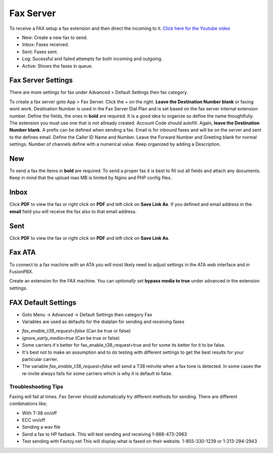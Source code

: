 ************
Fax Server
************

To receive a FAX setup a fax extension and then direct the incoming to it. `Click here for the Youtube video <https://youtu.be/AJHcle2U3n4>`_



.. image:: ../_static/images/fusionpbx_fax.jpg
        :scale: 85%

* New: Create a new fax to send.
* Inbox: Faxes received.
* Sent: Faxes sent.
* Log: Sucessful and failed attempts for both incoming and outgoing.
* Active: Shows the faxes in queue.

Fax Server Settings
====================

There are more settings for fax under Advanced > Default Settings then fax category.

To create a fax server goto App > Fax Server.  Click the + on the right. **Leave the Destination Number blank** or faxing wont work.  Destination Number is used in the Fax Server Dial Plan and is set based on the fax server internal extension number.  Define the fields, the ones in **bold** are required.  It is a good idea to organize so define the name thoughtfully.  The extension you must use one that is not allready created.  Account Code should autofill.  Again, **leave the Destination Number blank**.  A prefix can be defined when sending a fax.  Email is for inbound faxes and will be on the server and sent to the defines email. Define the Caller ID Name and Number.  Leave the Forward Number and Greeting blank for normal settings.  Number of channels define with a numerical value.  Keep organized by adding a Description.



.. image:: ../_static/images/fusionpbx_fax5.jpg
        :scale: 85%



New
====

To send a fax the items in **bold** are required.  To send a proper fax it is best to fill out all fields and attach any documents.  Keep in mind that the upload max MB is limited by Nginx and PHP config files.

.. image:: ../_static/images/fusionpbx_fax1.jpg
        :scale: 85%


Inbox
======

Click **PDF** to view the fax or right click on **PDF** and left click on **Save Link As**. If you defined and email address in the **email** field you will receive the fax also to that email address.


.. image:: ../_static/images/fusionpbx_fax4.jpg
        :scale: 85%




Sent
=====

Click **PDF** to view the fax or right click on **PDF** and left click on **Save Link As**.


.. image:: ../_static/images/fusionpbx_fax3.jpg
        :scale: 85%



Fax ATA
=========

To connect to a fax machine with an ATA you will most likely need to adjust settings in the ATA web interface and in FusionPBX.

Create an extension for the FAX machine. You can *optionally* set **bypass media to true** under advanced in the extension settings. 


FAX Default Settings
=====================

* Goto Menu -> Advanced -> Default Settings then category Fax
* Variables are used as defaults for the dialplan for sending and receiving faxes

.. image:: ../_static/images/fax_variables.jpg
        :scale: 85%

* *fax_enable_t38_request=false* (Can be true or false)
* *ignore_early_media=true* (Can be true or false)
* Some carriers it's better for fax_enable_t38_request=true and for some its better for it to be false.
* It's best not to make an assumption and to do testing with different settings to get the best results for your particular carrier.
* The variable *fax_enable_t38_request=false* will send a T38 reinvite when a fax tone is detected. In some cases the re-invite always fails for some carriers which is why it is default to false.


Troubleshooting Tips
~~~~~~~~~~~~~~~~~~~~~~

Faxing will fail at times. Fax Server should automatically try different methods for sending. There are different combinations like;

* With T-38 on/off
* ECC on/off
* Sending a wav file
* Send a fax to HP faxback.  This will test sending and receiving 1-888-473-2963
* Test sending with Faxtoy.net This will display what is faxed on their website. 1-855-330-1239 or 1-213-294-2943
